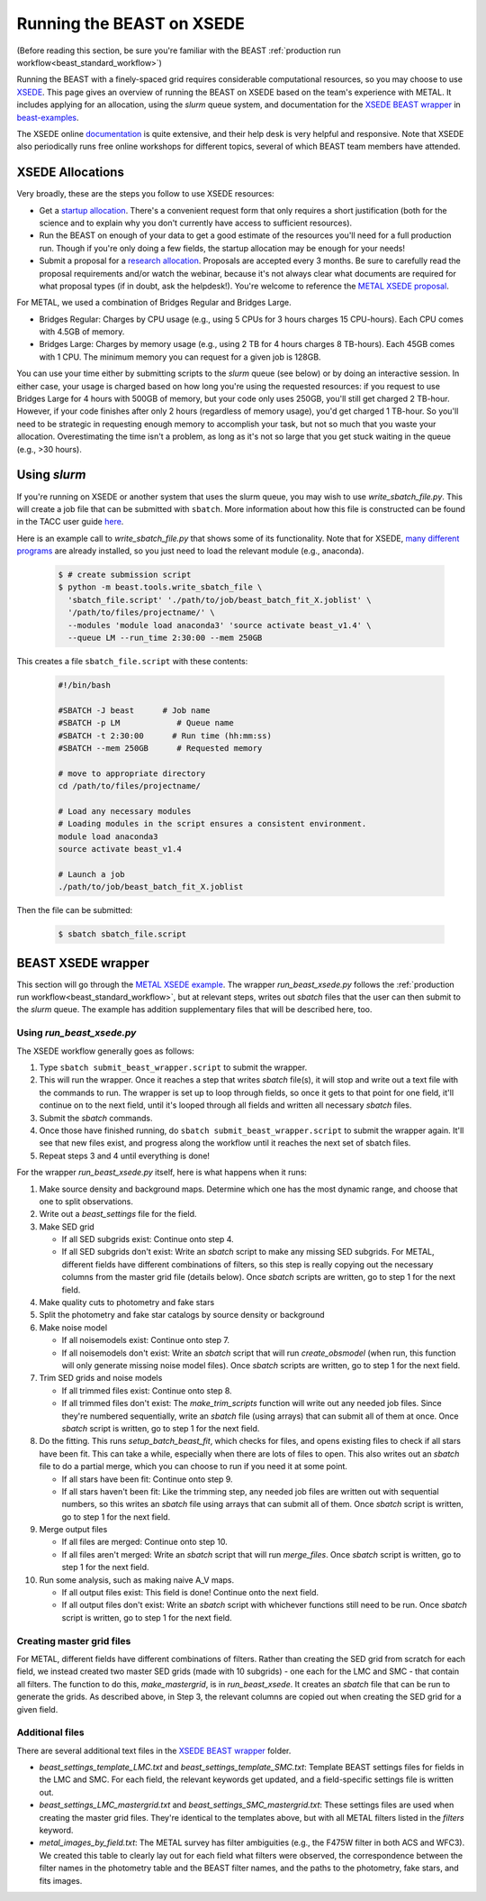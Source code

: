 .. _beast_xsede:

##########################
Running the BEAST on XSEDE
##########################

(Before reading this section, be sure you're familiar with the BEAST
:ref:`production run workflow<beast_standard_workflow>`)

Running the BEAST with a finely-spaced grid requires considerable computational
resources, so you may choose to use `XSEDE <https://www.xsede.org/>`_.  This
page gives an overview of running the BEAST on XSEDE based on the team's
experience with METAL.  It includes applying for an allocation, using the
`slurm` queue system, and documentation for the `XSEDE BEAST wrapper
<https://github.com/BEAST-Fitting/beast-examples/tree/master/metal_xsede>`_
in `beast-examples <https://github.com/BEAST-Fitting/beast-examples>`_.

The XSEDE online `documentation <https://portal.xsede.org/documentation-overview>`_
is quite extensive, and their help desk is very helpful and responsive.  Note
that XSEDE also periodically runs free online workshops for different topics,
several of which BEAST team members have attended.


*****************
XSEDE Allocations
*****************

Very broadly, these are the steps you follow to use XSEDE resources:

* Get a `startup allocation <https://portal.xsede.org/allocations/startup>`_.
  There's a convenient request form that only requires a short justification
  (both for the science and to explain why you don't currently have access to
  sufficient resources).
* Run the BEAST on enough of your data to get a good estimate of the resources
  you'll need for a full production run.  Though if you're only doing a few
  fields, the startup allocation may be enough for your needs!
* Submit a proposal for a `research allocation <https://portal.xsede.org/allocations/research>`_.
  Proposals are accepted every 3 months.  Be sure to carefully read the
  proposal requirements and/or watch the webinar, because it's not always clear
  what documents are required for what proposal types (if in doubt, ask the
  helpdesk!).  You're welcome to reference the `METAL XSEDE proposal
  <https://www.overleaf.com/read/ysmvjxbbrtvf>`_.

For METAL, we used a combination of Bridges Regular and Bridges Large.

* Bridges Regular: Charges by CPU usage (e.g., using 5 CPUs for 3 hours charges
  15 CPU-hours).  Each CPU comes with 4.5GB of memory.
* Bridges Large: Charges by memory usage (e.g., using 2 TB for 4 hours charges
  8 TB-hours).  Each 45GB comes with 1 CPU.  The minimum memory you can request
  for a given job is 128GB.

You can use your time either by submitting scripts to the `slurm` queue (see
below) or by doing an interactive session.  In either case, your usage is charged
based on how long you're using the requested resources: if you request to use
Bridges Large for 4 hours with 500GB of memory, but your code only uses 250GB,
you'll still get charged 2 TB-hour.  However, if your code finishes after only 2
hours (regardless of memory usage), you'd get charged 1 TB-hour.  So you'll
need to be strategic in requesting enough memory to accomplish your task, but
not so much that you waste your allocation.  Overestimating the time isn't a
problem, as long as it's not so large that you get stuck waiting in the queue
(e.g., >30 hours).


*************
Using `slurm`
*************

If you're running on XSEDE or another system that uses the slurm queue, you may
wish to use `write_sbatch_file.py`.  This will create a job file that can be
submitted with ``sbatch``. More information about how this file is constructed
can be found in the TACC user guide
`here <https://portal.tacc.utexas.edu/archives/stampede#slurm-job-control>`_.

Here is an example call to `write_sbatch_file.py` that shows some of its
functionality.  Note that for XSEDE, `many different programs
<https://portal.xsede.org/software>`_ are already installed, so you just need to
load the relevant module (e.g., anaconda).

 .. code-block:: console

    $ # create submission script
    $ python -m beast.tools.write_sbatch_file \
      'sbatch_file.script' './path/to/job/beast_batch_fit_X.joblist' \
      '/path/to/files/projectname/' \
      --modules 'module load anaconda3' 'source activate beast_v1.4' \
      --queue LM --run_time 2:30:00 --mem 250GB


This creates a file ``sbatch_file.script`` with these contents:

 .. code-block:: console

    #!/bin/bash

    #SBATCH -J beast      # Job name
    #SBATCH -p LM            # Queue name
    #SBATCH -t 2:30:00      # Run time (hh:mm:ss)
    #SBATCH --mem 250GB      # Requested memory

    # move to appropriate directory
    cd /path/to/files/projectname/

    # Load any necessary modules
    # Loading modules in the script ensures a consistent environment.
    module load anaconda3
    source activate beast_v1.4

    # Launch a job
    ./path/to/job/beast_batch_fit_X.joblist


Then the file can be submitted:

 .. code-block:: console

    $ sbatch sbatch_file.script


*******************
BEAST XSEDE wrapper
*******************

This section will go through the `METAL XSEDE example
<https://github.com/BEAST-Fitting/beast-examples/tree/master/metal_xsede>`_.
The wrapper `run_beast_xsede.py` follows the
:ref:`production run workflow<beast_standard_workflow>`,
but at relevant steps, writes out `sbatch` files that the user can then submit
to the `slurm` queue.  The example has addition supplementary files that will
be described here, too.


==========================
Using `run_beast_xsede.py`
==========================

The XSEDE workflow generally goes as follows:

1. Type ``sbatch submit_beast_wrapper.script`` to submit the wrapper.
2. This will run the wrapper.  Once it reaches a step that writes `sbatch`
   file(s), it will stop and write out a text file with the commands to run.
   The wrapper is set up to loop through fields, so once it gets to that point
   for one field, it'll continue on to the next field, until it's looped through
   all fields and written all necessary `sbatch` files.
3. Submit the `sbatch` commands.
4. Once those have finished running, do ``sbatch submit_beast_wrapper.script``
   to submit the wrapper again.  It'll see that new files exist, and progress
   along the workflow until it reaches the next set of sbatch files.
5. Repeat steps 3 and 4 until everything is done!

For the wrapper `run_beast_xsede.py` itself, here is what happens when it runs:

1. Make source density and background maps.  Determine which one has the most
   dynamic range, and choose that one to split observations.

2. Write out a `beast_settings` file for the field.

3. Make SED grid

   * If all SED subgrids exist: Continue onto step 4.

   * If all SED subgrids don't exist: Write an `sbatch` script to make any missing
     SED subgrids.  For METAL, different fields have different combinations of
     filters, so this step is really copying out the necessary columns from the
     master grid file (details below).
     Once `sbatch` scripts are written, go to step 1 for the next field.

4. Make quality cuts to photometry and fake stars

5. Split the photometry and fake star catalogs by source density or background

6. Make noise model

   * If all noisemodels exist: Continue onto step 7.

   * If all noisemodels don't exist: Write an `sbatch` script that will run
     `create_obsmodel` (when run, this function will only generate missing
     noise model files).
     Once `sbatch` scripts are written, go to step 1 for the next field.

7. Trim SED grids and noise models

   * If all trimmed files exist: Continue onto step 8.

   * If all trimmed files don't exist: The `make_trim_scripts` function will
     write out any needed job files.  Since they're numbered sequentially,
     write an `sbatch` file (using arrays) that can submit all of them at once.
     Once `sbatch` script is written, go to step 1 for the next field.

8. Do the fitting.  This runs `setup_batch_beast_fit`, which checks for files,
   and opens existing files to check if all stars have been fit.  This can take
   a while, especially when there are lots of files to open.  This also writes
   out an `sbatch` file to do a partial merge, which you can choose to run if
   you need it at some point.

   * If all stars have been fit: Continue onto step 9.

   * If all stars haven't been fit: Like the trimming step, any needed job
     files are written out with sequential numbers, so this writes an `sbatch`
     file using arrays that can submit all of them.
     Once `sbatch` script is written, go to step 1 for the next field.

9. Merge output files

   * If all files are merged: Continue onto step 10.

   * If all files aren't merged: Write an `sbatch` script that will run
     `merge_files`.
     Once `sbatch` script is written, go to step 1 for the next field.

10. Run some analysis, such as making naive A_V maps.

    * If all output files exist: This field is done! Continue onto the next field.

    * If all output files don't exist: Write an `sbatch` script with whichever
      functions still need to be run.
      Once `sbatch` script is written, go to step 1 for the next field.


==========================
Creating master grid files
==========================

For METAL, different fields have different combinations of filters.  Rather than
creating the SED grid from scratch for each field, we instead created two master
SED grids (made with 10 subgrids) - one each for the LMC and SMC - that
contain all filters.  The function to do this, `make_mastergrid`, is in
`run_beast_xsede`.  It creates an `sbatch` file that can be run to generate
the grids.  As described above, in Step 3, the relevant columns are copied out
when creating the SED grid for a given field.

================
Additional files
================

There are several additional text files in the `XSEDE BEAST wrapper
<https://github.com/BEAST-Fitting/beast-examples/tree/master/metal_xsede>`_
folder.

* `beast_settings_template_LMC.txt` and `beast_settings_template_SMC.txt`:
  Template BEAST settings files for fields in the LMC and SMC.  For each field,
  the relevant keywords get updated, and a field-specific settings file is
  written out.
* `beast_settings_LMC_mastergrid.txt` and `beast_settings_SMC_mastergrid.txt`:
  These settings files are used when creating the master grid files.  They're
  identical to the templates above, but with all METAL filters listed in the
  `filters` keyword.
* `metal_images_by_field.txt`: The METAL survey has filter ambiguities (e.g.,
  the F475W filter in both ACS and WFC3).  We created this table to clearly
  lay out for each field what filters were observed, the correspondence
  between the filter names in the photometry table and the BEAST filter names,
  and the paths to the photometry, fake stars, and fits images.
